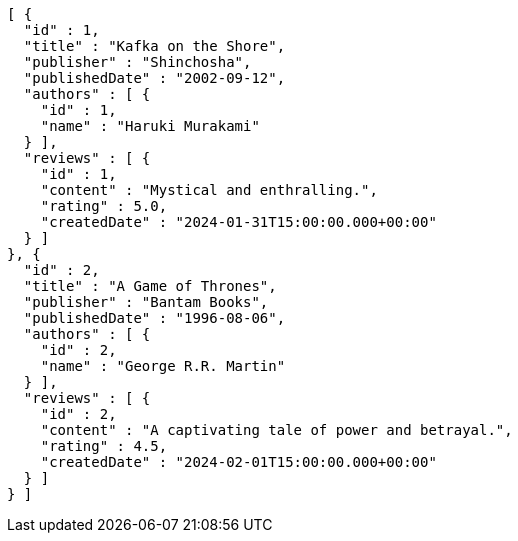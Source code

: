 [source,json,options="nowrap"]
----
[ {
  "id" : 1,
  "title" : "Kafka on the Shore",
  "publisher" : "Shinchosha",
  "publishedDate" : "2002-09-12",
  "authors" : [ {
    "id" : 1,
    "name" : "Haruki Murakami"
  } ],
  "reviews" : [ {
    "id" : 1,
    "content" : "Mystical and enthralling.",
    "rating" : 5.0,
    "createdDate" : "2024-01-31T15:00:00.000+00:00"
  } ]
}, {
  "id" : 2,
  "title" : "A Game of Thrones",
  "publisher" : "Bantam Books",
  "publishedDate" : "1996-08-06",
  "authors" : [ {
    "id" : 2,
    "name" : "George R.R. Martin"
  } ],
  "reviews" : [ {
    "id" : 2,
    "content" : "A captivating tale of power and betrayal.",
    "rating" : 4.5,
    "createdDate" : "2024-02-01T15:00:00.000+00:00"
  } ]
} ]
----